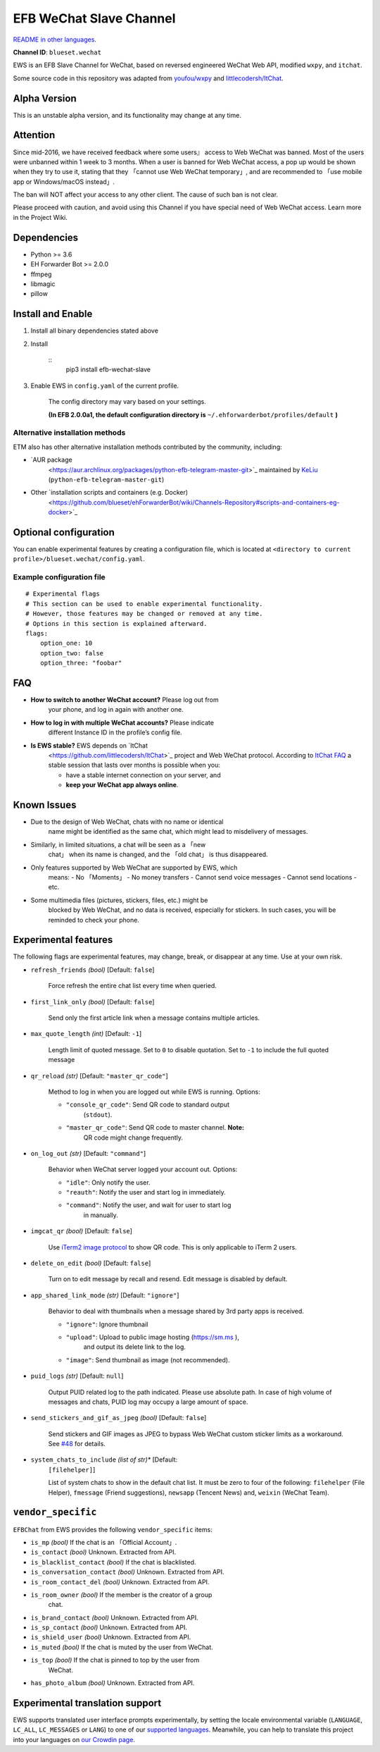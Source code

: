 
EFB WeChat Slave Channel
************************

.. image:: https://img.shields.io/pypi/v/efb-wechat-slave.svg
   :target: https://pypi.org/project/efb-wechat-slave/
   :alt: PyPI release

.. image:: https://d322cqt584bo4o.cloudfront.net/ehforwarderbot/localized.svg
   :target: https://crowdin.com/project/ehforwarderbot/
   :alt: Translate this project

   .. image:: https://i.imgur.com/dCZfh14.png
      :alt: This project proudly supports #SayNoToWeChat campaign.

`README in other languages <.>`_.

**Channel ID**: ``blueset.wechat``

EWS is an EFB Slave Channel for WeChat, based on reversed engineered
WeChat Web API, modified ``wxpy``, and ``itchat``.

Some source code in this repository was adapted from `youfou/wxpy
<https://github.com/youfou/wxpy>`_ and `littlecodersh/ItChat
<https://github.com/littlecodersh/ItChat/>`_.


Alpha Version
=============

This is an unstable alpha version, and its functionality may change at
any time.


Attention
=========

Since mid-2016, we have received feedback where some users』 access to
Web WeChat was banned. Most of the users were unbanned within 1 week
to 3 months. When a user is banned for Web WeChat access, a pop up
would be shown when they try to use it, stating that they 「cannot use
Web WeChat temporary」, and are recommended to 「use mobile app or
Windows/macOS instead」.

The ban will NOT affect your access to any other client. The cause of
such ban is not clear.

Please proceed with caution, and avoid using this Channel if you have
special need of Web WeChat access. Learn more in the Project Wiki.


Dependencies
============

* Python >= 3.6

* EH Forwarder Bot >= 2.0.0

* ffmpeg

* libmagic

* pillow


Install and Enable
==================

1. Install all binary dependencies stated above

2. Install

    ::
       pip3 install efb-wechat-slave

3. Enable EWS in ``config.yaml`` of the current profile.

    The config directory may vary based on your settings.

    **(In EFB 2.0.0a1, the default configuration directory is**
    ``~/.ehforwarderbot/profiles/default`` **)**


Alternative installation methods
--------------------------------

ETM also has other alternative installation methods contributed by the
community, including:

* `AUR package
   <https://aur.archlinux.org/packages/python-efb-telegram-master-git>`_
   maintained by `KeLiu <https://github.com/specter119>`_
   (``python-efb-telegram-master-git``)

* Other `installation scripts and containers (e.g. Docker)
   <https://github.com/blueset/ehForwarderBot/wiki/Channels-Repository#scripts-and-containers-eg-docker>`_


Optional configuration
======================

You can enable experimental features by creating a configuration file,
which is located at ``<directory to current
profile>/blueset.wechat/config.yaml``.


Example configuration file
--------------------------

::

   # Experimental flags
   # This section can be used to enable experimental functionality.
   # However, those features may be changed or removed at any time.
   # Options in this section is explained afterward.
   flags:
       option_one: 10
       option_two: false
       option_three: "foobar"


FAQ
===

* **How to switch to another WeChat account?** Please log out from
   your phone, and log in again with another one.

* **How to log in with multiple WeChat accounts?** Please indicate
   different Instance ID in the profile’s config file.

* **Is EWS stable?** EWS depends on `ItChat
   <https://github.com/littlecodersh/ItChat>`_ project and Web WeChat
   protocol. According to `ItChat FAQ
   <https://itchat.readthedocs.io/zh/latest/FAQ/>`_ a stable session
   that lasts over months is possible when you:

   * have a stable internet connection on your server, and

   * **keep your WeChat app always online**.


Known Issues
============

* Due to the design of Web WeChat, chats with no name or identical
   name might be identified as the same chat, which might lead to
   misdelivery of messages.

* Similarly, in limited situations, a chat will be seen as a 「new
   chat」 when its name is changed, and the 「old chat」 is thus
   disappeared.

* Only features supported by Web WeChat are supported by EWS, which
   means: - No 「Moments」 - No money transfers - Cannot send voice
   messages - Cannot send locations - etc.

* Some multimedia files (pictures, stickers, files, etc.) might be
   blocked by Web WeChat, and no data is received, especially for
   stickers. In such cases, you will be reminded to check your phone.


Experimental features
=====================

The following flags are experimental features, may change, break, or
disappear at any time. Use at your own risk.

* ``refresh_friends`` *(bool)* [Default: ``false``]

   Force refresh the entire chat list every time when queried.

* ``first_link_only`` *(bool)* [Default: ``false``]

   Send only the first article link when a message contains multiple
   articles.

* ``max_quote_length`` *(int)* [Default: ``-1``]

   Length limit of quoted message. Set to ``0`` to disable quotation.
   Set to ``-1`` to include the full quoted message

* ``qr_reload`` *(str)* [Default: ``"master_qr_code"``]

   Method to log in when you are logged out while EWS is running.
   Options:

   * ``"console_qr_code"``: Send QR code to standard output
      (``stdout``).

   * ``"master_qr_code"``: Send QR code to master channel. **Note:**
      QR code might change frequently.

* ``on_log_out`` *(str)* [Default: ``"command"``]

   Behavior when WeChat server logged your account out. Options:

   * ``"idle"``: Only notify the user.

   * ``"reauth"``: Notify the user and start log in immediately.

   * ``"command"``: Notify the user, and wait for user to start log
      in manually.

* ``imgcat_qr`` *(bool)* [Default: ``false``]

   Use `iTerm2 image protocol
   <https://www.iterm2.com/documentation-images.html>`_ to show QR
   code. This is only applicable to iTerm 2 users.

* ``delete_on_edit`` *(bool)* [Default: ``false``]

   Turn on to edit message by recall and resend. Edit message is
   disabled by default.

* ``app_shared_link_mode`` *(str)* [Default: ``"ignore"``]

   Behavior to deal with thumbnails when a message shared by 3rd party
   apps is received.

   * ``"ignore"``: Ignore thumbnail

   * ``"upload"``: Upload to public image hosting (https://sm.ms ),
      and output its delete link to the log.

   * ``"image"``: Send thumbnail as image (not recommended).

* ``puid_logs`` *(str)* [Default: ``null``]

   Output PUID related log to the path indicated. Please use absolute
   path. In case of high volume of messages and chats, PUID log may
   occupy a large amount of space.

* ``send_stickers_and_gif_as_jpeg`` *(bool)* [Default: ``false``]

   Send stickers and GIF images as JPEG to bypass Web WeChat custom
   sticker limits as a workaround. See `#48
   <https://github.com/blueset/efb-wechat-slave/issues/48>`_ for
   details.

* ``system_chats_to_include`` *(list of str)** [Default:
   ``[filehelper]``]

   List of system chats to show in the default chat list. It must be
   zero to four of the following: ``filehelper`` (File Helper),
   ``fmessage`` (Friend suggestions), ``newsapp`` (Tencent News) and,
   ``weixin`` (WeChat Team).


``vendor_specific``
===================

``EFBChat`` from EWS provides the following ``vendor_specific`` items:

* ``is_mp`` *(bool)* If the chat is an 「Official Account」.

* ``is_contact`` *(bool)* Unknown. Extracted from API.

* ``is_blacklist_contact`` *(bool)* If the chat is blacklisted.

* ``is_conversation_contact`` *(bool)* Unknown. Extracted from API.

* ``is_room_contact_del`` *(bool)* Unknown. Extracted from API.

* ``is_room_owner`` *(bool)* If the member is the creator of a group
   chat.

* ``is_brand_contact`` *(bool)* Unknown. Extracted from API.

* ``is_sp_contact`` *(bool)* Unknown. Extracted from API.

* ``is_shield_user`` *(bool)* Unknown. Extracted from API.

* ``is_muted`` *(bool)* If the chat is muted by the user from WeChat.

* ``is_top`` *(bool)* If the chat is pinned to top by the user from
   WeChat.

* ``has_photo_album`` *(bool)* Unknown. Extracted from API.


Experimental translation support
================================

EWS supports translated user interface prompts experimentally, by
setting the locale environmental variable (``LANGUAGE``, ``LC_ALL``,
``LC_MESSAGES`` or ``LANG``) to one of our `supported languages
<https://crowdin.com/project/ehforwarderbot/>`_. Meanwhile, you can
help to translate this project into your languages on `our Crowdin
page <https://crowdin.com/project/ehforwarderbot/>`_.
